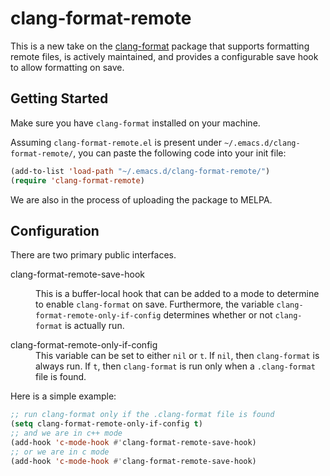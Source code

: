 * clang-format-remote

This is a new take on the [[https://melpa.org/#/clang-format][clang-format]] package that supports formatting remote files,
is actively maintained, and provides a configurable save hook to allow formatting on
save.

** Getting Started

Make sure you have =clang-format= installed on your machine.

Assuming =clang-format-remote.el= is present under =~/.emacs.d/clang-format-remote/=,
you can paste the following code into your init file:

#+BEGIN_SRC emacs-lisp
(add-to-list 'load-path "~/.emacs.d/clang-format-remote/")
(require 'clang-format-remote)
#+END_SRC

We are also in the process of uploading the package to MELPA.

** Configuration

There are two primary public interfaces.

- clang-format-remote-save-hook :: This is a buffer-local hook that can be added to a mode to
  determine to enable =clang-format= on save.
  Furthermore, the variable =clang-format-remote-only-if-config= determines whether or not 
  =clang-format= is actually run.

- clang-format-remote-only-if-config :: This variable can be set to either =nil= or =t=.
  If =nil=, then =clang-format= is always run.
  If =t=, then =clang-format= is run only when a =.clang-format= file is found.

Here is a simple example:
#+BEGIN_SRC emacs-lisp
;; run clang-format only if the .clang-format file is found
(setq clang-format-remote-only-if-config t)
;; and we are in c++ mode
(add-hook 'c-mode-hook #'clang-format-remote-save-hook)
;; or we are in c mode
(add-hook 'c-mode-hook #'clang-format-remote-save-hook)
#+END_SRC
